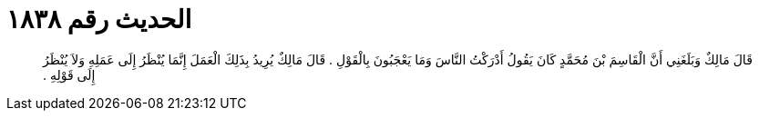 
= الحديث رقم ١٨٣٨

[quote.hadith]
قَالَ مَالِكٌ وَبَلَغَنِي أَنَّ الْقَاسِمَ بْنَ مُحَمَّدٍ كَانَ يَقُولُ أَدْرَكْتُ النَّاسَ وَمَا يَعْجَبُونَ بِالْقَوْلِ ‏.‏ قَالَ مَالِكٌ يُرِيدُ بِذَلِكَ الْعَمَلَ إِنَّمَا يُنْظَرُ إِلَى عَمَلِهِ وَلاَ يُنْظَرُ إِلَى قَوْلِهِ ‏.‏